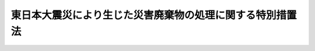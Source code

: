 .. _H23HO099:

==========================================================
東日本大震災により生じた災害廃棄物の処理に関する特別措置法
==========================================================

.. raw:: html
    
    
    <b>東日本大震災により生じた災害廃棄物の処理に関する特別措置法<br>
    （平成二十三年八月十八日法律第九十九号）</b><br><br><div align="right">最終改正：平成二三年一二月一六日法律第一二五号</div><br><p>
    </p><div class="arttitle"><a name="1000000000000000000000000000000000000000000000000100000000000000000000000000000">（趣旨）</a>
    </div><div class="item"><b>第一条</b>
    <a name="1000000000000000000000000000000000000000000000000100000000001000000000000000000"></a>
    　この法律は、東日本大震災により生じた災害廃棄物の処理が喫緊の課題となっていることに鑑み、国が被害を受けた市町村に代わって災害廃棄物を処理するための特例を定め、あわせて、国が講ずべきその他の措置について定めるものとする。
    </div>
    
    <p>
    </p><div class="arttitle"><a name="1000000000000000000000000000000000000000000000000200000000000000000000000000000">（定義）</a>
    </div><div class="item"><b>第二条</b>
    <a name="1000000000000000000000000000000000000000000000000200000000001000000000000000000"></a>
    　この法律において「災害廃棄物」とは、東日本大震災（平成二十三年三月十一日に発生した東北地方太平洋沖地震及びこれに伴う原子力発電所の事故による災害をいう。以下同じ。）により生じた廃棄物（<a href="/cgi-bin/idxrefer.cgi?H_FILE=%8f%ba%8e%6c%8c%dc%96%40%88%ea%8e%4f%8e%b5&amp;REF_NAME=%94%70%8a%fc%95%a8%82%cc%8f%88%97%9d%8b%79%82%d1%90%b4%91%7c%82%c9%8a%d6%82%b7%82%e9%96%40%97%a5&amp;ANCHOR_F=&amp;ANCHOR_T=" target="inyo">廃棄物の処理及び清掃に関する法律</a>
    （昭和四十五年法律第百三十七号。第四条第四項において「廃棄物処理法」という。）<a href="/cgi-bin/idxrefer.cgi?H_FILE=%8f%ba%8e%6c%8c%dc%96%40%88%ea%8e%4f%8e%b5&amp;REF_NAME=%91%e6%93%f1%8f%f0%91%e6%88%ea%8d%80&amp;ANCHOR_F=1000000000000000000000000000000000000000000000000200000000001000000000000000000&amp;ANCHOR_T=1000000000000000000000000000000000000000000000000200000000001000000000000000000#1000000000000000000000000000000000000000000000000200000000001000000000000000000" target="inyo">第二条第一項</a>
    に規定する廃棄物をいう。）をいう。
    </div>
    
    <p>
    </p><div class="arttitle"><a name="1000000000000000000000000000000000000000000000000300000000000000000000000000000">（国の責務）</a>
    </div><div class="item"><b>第三条</b>
    <a name="1000000000000000000000000000000000000000000000000300000000001000000000000000000"></a>
    　国は、災害廃棄物の処理が迅速かつ適切に行われるよう、主体的に、市町村及び都道府県に対し必要な支援を行うとともに、災害廃棄物の処理に関する基本的な方針、災害廃棄物の処理の内容及び実施時期等を明らかにした工程表を定め、これに基づき必要な措置を計画的かつ広域的に講ずる責務を有する。
    </div>
    
    <p>
    </p><div class="arttitle"><a name="1000000000000000000000000000000000000000000000000400000000000000000000000000000">（国による災害廃棄物の処理の代行）</a>
    </div><div class="item"><b>第四条</b>
    <a name="1000000000000000000000000000000000000000000000000400000000001000000000000000000"></a>
    　環境大臣は、<a href="/cgi-bin/idxrefer.cgi?H_FILE=%95%bd%93%f1%8e%4f%96%40%8e%6c%81%5a&amp;REF_NAME=%93%8c%93%fa%96%7b%91%e5%90%6b%8d%d0%82%c9%91%ce%8f%88%82%b7%82%e9%82%bd%82%df%82%cc%93%c1%95%ca%82%cc%8d%e0%90%ad%89%87%8f%95%8b%79%82%d1%8f%95%90%ac%82%c9%8a%d6%82%b7%82%e9%96%40%97%a5&amp;ANCHOR_F=&amp;ANCHOR_T=" target="inyo">東日本大震災に対処するための特別の財政援助及び助成に関する法律</a>
    （平成二十三年法律第四十号）<a href="/cgi-bin/idxrefer.cgi?H_FILE=%95%bd%93%f1%8e%4f%96%40%8e%6c%81%5a&amp;REF_NAME=%91%e6%93%f1%8f%f0%91%e6%93%f1%8d%80&amp;ANCHOR_F=1000000000000000000000000000000000000000000000000200000000002000000000000000000&amp;ANCHOR_T=1000000000000000000000000000000000000000000000000200000000002000000000000000000#1000000000000000000000000000000000000000000000000200000000002000000000000000000" target="inyo">第二条第二項</a>
    に規定する特定被災地方公共団体（以下「特定被災地方公共団体」という。）である市町村の長から要請があり、かつ、次に掲げる事項を勘案して必要があると認められるときは、当該市町村に代わって自ら当該市町村の災害廃棄物の収集、運搬及び処分（再生を含む。以下同じ。）を行うものとする。
    <div class="number"><b><a name="1000000000000000000000000000000000000000000000000400000000001000000001000000000">一</a>
    </b>
    　当該市町村における災害廃棄物の処理の実施体制
    </div>
    <div class="number"><b><a name="1000000000000000000000000000000000000000000000000400000000001000000002000000000">二</a>
    </b>
    　当該災害廃棄物の処理に関する専門的な知識及び技術の必要性
    </div>
    <div class="number"><b><a name="1000000000000000000000000000000000000000000000000400000000001000000003000000000">三</a>
    </b>
    　当該災害廃棄物の広域的な処理の重要性
    </div>
    </div>
    <div class="item"><b><a name="1000000000000000000000000000000000000000000000000400000000002000000000000000000">２</a>
    </b>
    　環境大臣は、復興庁の長である内閣総理大臣の総合調整の下、関係行政機関の長と連携協力して、前項の規定による災害廃棄物の収集、運搬又は処分を行うものとする。
    </div>
    <div class="item"><b><a name="1000000000000000000000000000000000000000000000000400000000003000000000000000000">３</a>
    </b>
    　環境大臣は、第一項の規定により災害廃棄物の収集、運搬又は処分を行う場合において、必要があると認めるときは、関係行政機関の長に協力を要請することができる。
    </div>
    <div class="item"><b><a name="1000000000000000000000000000000000000000000000000400000000004000000000000000000">４</a>
    </b>
    　第一項の規定により災害廃棄物の収集、運搬又は処分を行った環境大臣については、<a href="/cgi-bin/idxrefer.cgi?H_FILE=%8f%ba%8e%6c%8c%dc%96%40%88%ea%8e%4f%8e%b5&amp;REF_NAME=%94%70%8a%fc%95%a8%8f%88%97%9d%96%40%91%e6%8f%5c%8b%e3%8f%f0%82%cc%8e%6c%91%e6%88%ea%8d%80&amp;ANCHOR_F=1000000000000000000000000000000000000000000000001900400000001000000000000000000&amp;ANCHOR_T=1000000000000000000000000000000000000000000000001900400000001000000000000000000#1000000000000000000000000000000000000000000000001900400000001000000000000000000" target="inyo">廃棄物処理法第十九条の四第一項</a>
    の規定は、適用しない。
    </div>
    
    <p>
    </p><div class="arttitle"><a name="1000000000000000000000000000000000000000000000000500000000000000000000000000000">（費用の負担等）</a>
    </div><div class="item"><b>第五条</b>
    <a name="1000000000000000000000000000000000000000000000000500000000001000000000000000000"></a>
    　前条第一項の規定により環境大臣が行う災害廃棄物の収集、運搬及び処分に要する費用は、国の負担とする。この場合において、同項の市町村は、当該費用の額から、自ら当該災害廃棄物の収集、運搬及び処分を行うこととした場合に国が当該市町村に交付すべき補助金の額に相当する額を控除した額を負担する。
    </div>
    <div class="item"><b><a name="1000000000000000000000000000000000000000000000000500000000002000000000000000000">２</a>
    </b>
    　国は、特定被災地方公共団体である市町村が災害廃棄物の収集、運搬及び処分を行うために要する費用で当該市町村の負担に属するもの（前項後段の規定により負担する費用を含む。以下「被災市町村負担費用」という。）について、必要な財政上の措置を講ずるものとする。
    </div>
    <div class="item"><b><a name="100000000000000000000000000000000000000000000000050000000000300000000000%E3%81%BF%E3%80%81%E5%9C%B0%E5%9F%9F%E3%81%AB%E3%81%8A%E3%81%91%E3%82%8B%E6%8C%81%E7%B6%9A%E5%8F%AF%E8%83%BD%E3%81%AA%E7%A4%BE%E4%BC%9A%E3%81%AE%E6%A7%8B%E7%AF%89%E3%82%84%E9%9B%87%E7%94%A8%E3%81%AE%E6%A9%9F%E4%BC%9A%E3%81%AE%E5%89%B5%E5%87%BA%E3%81%AB%E8%B3%87%E3%81%99%E3%82%8B%E4%BA%8B%E6%A5%AD%E3%82%92%E5%AE%9F%E6%96%BD%E3%81%99%E3%82%8B%E3%81%9F%E3%82%81%E3%81%AB%E9%80%A0%E6%88%90%E3%81%95%E3%82%8C%E3%81%9F%E5%9F%BA%E9%87%91%E3%81%AE%E6%B4%BB%E7%94%A8%E3%81%AB%E3%82%88%E3%82%8B%E8%A2%AB%E7%81%BD%E5%B8%82%E7%94%BA%E6%9D%91%E8%B2%A0%E6%8B%85%E8%B2%BB%E7%94%A8%E3%81%AE%E8%BB%BD%E6%B8%9B%E3%81%9D%E3%81%AE%E4%BB%96%E7%81%BD%E5%AE%B3%E5%BB%83%E6%A3%84%E7%89%A9%E3%81%AE%E5%87%A6%E7%90%86%E3%81%AE%E4%BF%83%E9%80%B2%E3%81%AE%E3%81%9F%E3%82%81%E3%81%AB%E5%BF%85%E8%A6%81%E3%81%AA%E6%8E%AA%E7%BD%AE%E3%82%92%E8%AC%9B%E3%81%9A%E3%82%8B%E3%82%82%E3%81%AE%E3%81%A8%E3%81%99%E3%82%8B%E3%80%82%0A&lt;/DIV&gt;%0A%0A&lt;P&gt;%0A&lt;DIV%20class=" arttitle></a><a name="1000000000000000000000000000000000000000000000000600000000000000000000000000000">（災害廃棄物の処理に関して国が講ずべき措置）</a>
    </b></div><div class="item"><b>第六条</b>
    <a name="1000000000000000000000000000000000000000000000000600000000001000000000000000000"></a>
    　国は、災害廃棄物に係る一時的な保管場所及び最終処分場の早急な確保及び適切な利用等を図るため、特定被災地方公共団体である市町村以外の地方公共団体に対する広域的な協力の要請及びこれに係る費用の負担、国有地の貸与、私人が所有する土地の借入れ等の促進、災害廃棄物の搬入及び搬出のための道路、港湾その他の輸送手段の整備その他の必要な措置を講ずるものとする。
    </div>
    <div class="item"><b><a name="1000000000000000000000000000000000000000000000000600000000002000000000000000000">２</a>
    </b>
    　国は、災害廃棄物の再生利用等を図るため、東日本大震災からの復興のための施設の整備等への災害廃棄物の活用その他の必要な措置を講ずるものとする。
    </div>
    <div class="item"><b><a name="1000000000000000000000000000000000000000000000000600000000003000000000000000000">３</a>
    </b>
    　国は、災害廃棄物の処理に係る契約の内容に関する統一的な指針の策定その他の必要な措置を講ずるものとする。
    </div>
    <div class="item"><b><a name="1000000000000000000000000000000000000000000000000600000000004000000000000000000">４</a>
    </b>
    　国は、災害廃棄物の処理に係る業務に従事する労働者等に関し、石綿による健康被害の防止その他の労働環境の整備のために必要な措置を講ずるものとする。
    </div>
    <div class="item"><b><a name="1000000000000000000000000000000000000000000000000600000000005000000000000000000">５</a>
    </b>
    　国は、海に流出した災害廃棄物に関し、その処理について責任を負うべき主体が必ずしも明らかでないことに鑑み、指針を策定するとともに、早期に処理するよう必要な措置を講ずるものとする。
    </div>
    <div class="item"><b><a name="1000000000000000000000000000000000000000000000000600000000006000000000000000000">６</a>
    </b>
    　国は、津波による堆積物その他の災害廃棄物に関し、感染症の発生の予防及び悪臭の発生の防止のために緊急に必要な措置を講ずるとともに、早期に、必要に応じ無害化処理等を行った上での復旧復興のための資材等としての活用を含めた処理等を行うよう必要な措置を講ずるものとする。
    </div>
    
    <p>
    </p><div class="arttitle"><a name="1000000000000000000000000000000000000000000000000700000000000000000000000000000">（事務の委任）</a>
    </div><div class="item"><b>第七条</b>
    <a name="1000000000000000000000000000000000000000000000000700000000001000000000000000000"></a>
    　環境大臣は、環境省令で定めるところにより、第四条に規定する事務を地方環境事務所長に委任することができる。
    </div>
    
    <p>
    </p><div class="arttitle"><a name="1000000000000000000000000000000000000000000000000800000000000000%E6%9C%88%E3%82%92%E8%B6%85%E3%81%88%E3%81%AA%E3%81%84%E7%AF%84%E5%9B%B2%E5%86%85%E3%81%AB%E3%81%8A%E3%81%84%E3%81%A6%E6%94%BF%E4%BB%A4%E3%81%A7%E5%AE%9A%E3%82%81%E3%82%8B%E6%97%A5%E3%81%8B%E3%82%89%E6%96%BD%E8%A1%8C%E3%81%99%E3%82%8B%E3%80%82%0A&lt;/DIV&gt;%0A%0A&lt;BR&gt;&lt;BR&gt;%0A&lt;/BODY&gt;%0A&lt;/HTML&gt;%0A"></a></div>